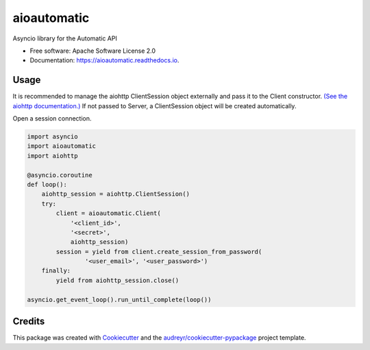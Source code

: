 ===============================
aioautomatic
===============================


.. image:: https://img.shields.io/pypi/v/aioautomatic.svg
        :target: https://pypi.python.org/pypi/aioautomatic

.. image:: https://img.shields.io/travis/armills/aioautomatic.svg
        :target: https://travis-ci.org/armills/aioautomatic

.. image:: https://readthedocs.org/projects/aioautomatic/badge/?version=latest
        :target: https://aioautomatic.readthedocs.io/en/latest/?badge=latest
        :alt: Documentation Status

.. image:: https://pyup.io/repos/github/armills/aioautomatic/shield.svg
     :target: https://pyup.io/repos/github/armills/aioautomatic/
     :alt: Updates


Asyncio library for the Automatic API


* Free software: Apache Software License 2.0
* Documentation: https://aioautomatic.readthedocs.io.


Usage
-----

It is recommended to manage the aiohttp ClientSession object externally and pass it to the Client constructor. `(See the aiohttp documentation.) <https://aiohttp.readthedocs.io/en/stable/client_reference.html#aiohttp.ClientSession>`_ If not passed to Server, a ClientSession object will be created automatically.

Open a session connection.

.. code-block:: python

    import asyncio
    import aioautomatic
    import aiohttp

    @asyncio.coroutine
    def loop():
        aiohttp_session = aiohttp.ClientSession()
        try:
            client = aioautomatic.Client(
                '<client_id>',
                '<secret>',
                aiohttp_session)
            session = yield from client.create_session_from_password(
                    '<user_email>', '<user_password>')
        finally:
            yield from aiohttp_session.close()

    asyncio.get_event_loop().run_until_complete(loop())

Credits
---------

This package was created with Cookiecutter_ and the `audreyr/cookiecutter-pypackage`_ project template.

.. _Cookiecutter: https://github.com/audreyr/cookiecutter
.. _`audreyr/cookiecutter-pypackage`: https://github.com/audreyr/cookiecutter-pypackage

